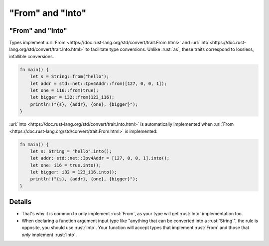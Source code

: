 =======================
"From" and "Into"
=======================

-----------------------
"From" and "Into"
-----------------------

Types implement
:url:`From <https://doc.rust-lang.org/std/convert/trait.From.html>` and
:url:`Into <https://doc.rust-lang.org/std/convert/trait.Into.html>` to
facilitate type conversions. Unlike :rust:`as`, these traits correspond to
lossless, infallible conversions.

.. code:: rust

   fn main() {
       let s = String::from("hello");
       let addr = std::net::Ipv4Addr::from([127, 0, 0, 1]);
       let one = i16::from(true);
       let bigger = i32::from(123_i16);
       println!("{s}, {addr}, {one}, {bigger}");
   }

:url:`Into <https://doc.rust-lang.org/std/convert/trait.Into.html>` is
automatically implemented when
:url:`From <https://doc.rust-lang.org/std/convert/trait.From.html>` is
implemented:

.. code:: rust

   fn main() {
       let s: String = "hello".into();
       let addr: std::net::Ipv4Addr = [127, 0, 0, 1].into();
       let one: i16 = true.into();
       let bigger: i32 = 123_i16.into();
       println!("{s}, {addr}, {one}, {bigger}");
   }

---------
Details
---------

-  That's why it is common to only implement :rust:`From`, as your type will
   get :rust:`Into` implementation too.
-  When declaring a function argument input type like "anything that can
   be converted into a :rust:`String`", the rule is opposite, you should use
   :rust:`Into`. Your function will accept types that implement :rust:`From` and
   those that *only* implement :rust:`Into`.
